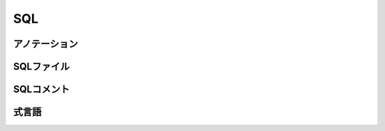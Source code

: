 ==================
SQL
==================


アノテーション
==================

SQLファイル
==================

SQLコメント
==================

式言語
==================